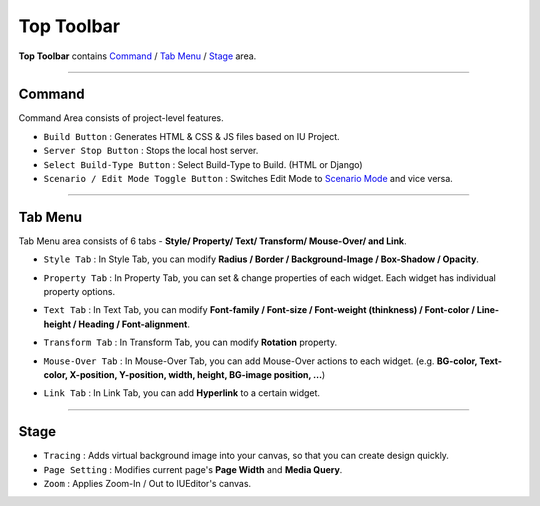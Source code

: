 .. _Command : #id1
.. _Tab Menu : #id2
.. _Stage : #id3
.. _Scenario Mode : ./advanced_scenario_mode.html


Top Toolbar
===========


.. thumbnail:: resource_new/top_toolbar.png

**Top Toolbar** contains `Command`_ / `Tab Menu`_ / `Stage`_ area.


----------


.. thumbnail:: resource_new/command.png


Command
------------------------------

Command Area consists of project-level features.

* ``Build Button`` : Generates HTML & CSS & JS files based on IU Project.
* ``Server Stop Button`` : Stops the local host server.
* ``Select Build-Type Button`` : Select Build-Type to Build. (HTML or Django)
* ``Scenario / Edit Mode Toggle Button`` : Switches Edit Mode to `Scenario Mode`_ and vice versa.




----------


Tab Menu
--------

Tab Menu area consists of 6 tabs - **Style/ Property/ Text/ Transform/ Mouse-Over/ and Link**.



.. thumbnail:: resource_new/style_tab.png

* ``Style Tab`` : In Style Tab, you can modify **Radius / Border / Background-Image / Box-Shadow / Opacity**.



.. thumbnail:: resource_new/property_tab.png

* ``Property Tab`` : In Property Tab, you can set & change properties of each widget. Each widget has individual property options.



.. thumbnail:: resource_new/text_tab.png

* ``Text Tab`` : In Text Tab, you can modify **Font-family / Font-size / Font-weight (thinkness) / Font-color / Line-height / Heading / Font-alignment**.



.. thumbnail:: resource_new/transform_tab.png

* ``Transform Tab`` : In Transform Tab, you can modify **Rotation** property.



.. thumbnail:: resource_new/mouseover_tab.png

* ``Mouse-Over Tab`` : In Mouse-Over Tab, you can add Mouse-Over actions to each widget. (e.g. **BG-color, Text-color, X-position, Y-position, width, height, BG-image position, ...**)



.. thumbnail:: resource_new/link_tab.png

* ``Link Tab`` : In Link Tab, you can add **Hyperlink** to a certain widget.




----------

.. thumbnail:: resource_new/stage.png


Stage
----------

* ``Tracing`` : Adds virtual background image into your canvas, so that you can create design quickly.
* ``Page Setting`` : Modifies current page's **Page Width** and **Media Query**.
* ``Zoom`` : Applies Zoom-In / Out to IUEditor's canvas.
